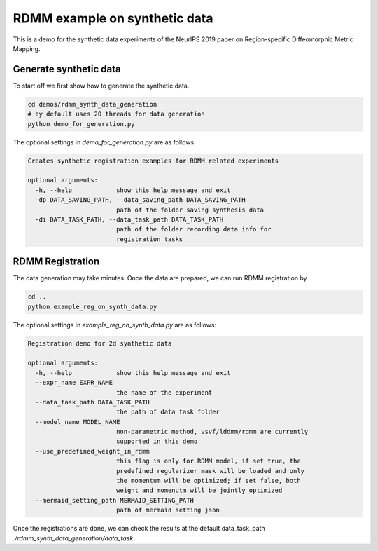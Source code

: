 RDMM example on synthetic data
==============================

This is a demo for the synthetic data experiments of the NeurIPS 2019 paper on Region-specific Diffeomorphic Metric Mapping.


Generate synthetic data
^^^^^^^^^^^^^^^^^^^^^^^

To start off we first show how to generate the synthetic data.

.. code:: shell

    cd demos/rdmm_synth_data_generation
    # by default uses 20 threads for data generation
    python demo_for_generation.py

The optional settings in *demo_for_generation.py* are as follows:

..  code:: shell

    Creates synthetic registration examples for RDMM related experiments

    optional arguments:
      -h, --help            show this help message and exit
      -dp DATA_SAVING_PATH, --data_saving_path DATA_SAVING_PATH
                            path of the folder saving synthesis data
      -di DATA_TASK_PATH, --data_task_path DATA_TASK_PATH
                            path of the folder recording data info for
                            registration tasks



RDMM Registration
^^^^^^^^^^^^^^^^^

The data generation may take minutes. Once the data are prepared, we can run RDMM registration by

.. code:: shell

    cd ..
    python example_reg_on_synth_data.py

The optional settings in *example_reg_on_synth_data.py* are as follows:

.. code:: shell

    Registration demo for 2d synthetic data

    optional arguments:
      -h, --help            show this help message and exit
      --expr_name EXPR_NAME
                            the name of the experiment
      --data_task_path DATA_TASK_PATH
                            the path of data task folder
      --model_name MODEL_NAME
                            non-parametric method, vsvf/lddmm/rdmm are currently
                            supported in this demo
      --use_predefined_weight_in_rdmm
                            this flag is only for RDMM model, if set true, the
                            predefined regularizer mask will be loaded and only
                            the momentum will be optimized; if set false, both
                            weight and momenutm will be jointly optimized
      --mermaid_setting_path MERMAID_SETTING_PATH
                            path of mermaid setting json

Once the registrations are done, we can check the results at the default data_task_path *./rdmm_synth_data_generation/data_task*.
